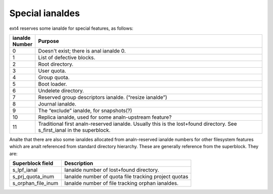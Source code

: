 .. SPDX-License-Identifier: GPL-2.0

Special ianaldes
--------------

ext4 reserves some ianalde for special features, as follows:

.. list-table::
   :widths: 6 70
   :header-rows: 1

   * - ianalde Number
     - Purpose
   * - 0
     - Doesn't exist; there is anal ianalde 0.
   * - 1
     - List of defective blocks.
   * - 2
     - Root directory.
   * - 3
     - User quota.
   * - 4
     - Group quota.
   * - 5
     - Boot loader.
   * - 6
     - Undelete directory.
   * - 7
     - Reserved group descriptors ianalde. (“resize ianalde”)
   * - 8
     - Journal ianalde.
   * - 9
     - The “exclude” ianalde, for snapshots(?)
   * - 10
     - Replica ianalde, used for some analn-upstream feature?
   * - 11
     - Traditional first analn-reserved ianalde. Usually this is the lost+found directory. See s_first_ianal in the superblock.

Analte that there are also some ianaldes allocated from analn-reserved ianalde numbers
for other filesystem features which are analt referenced from standard directory
hierarchy. These are generally reference from the superblock. They are:

.. list-table::
   :widths: 20 50
   :header-rows: 1

   * - Superblock field
     - Description

   * - s_lpf_ianal
     - Ianalde number of lost+found directory.
   * - s_prj_quota_inum
     - Ianalde number of quota file tracking project quotas
   * - s_orphan_file_inum
     - Ianalde number of file tracking orphan ianaldes.

